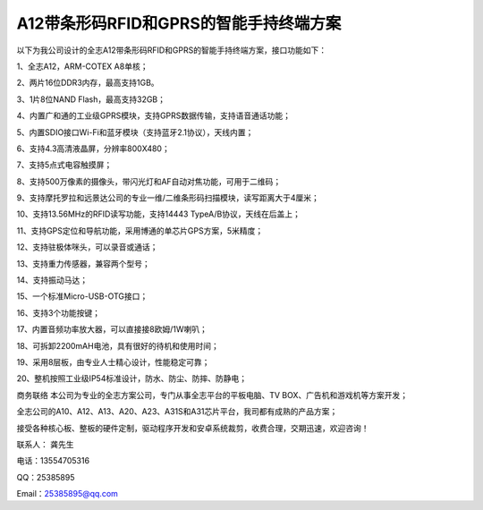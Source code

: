 A12带条形码RFID和GPRS的智能手持终端方案
===================================

以下为我公司设计的全志A12带条形码RFID和GPRS的智能手持终端方案，接口功能如下：

1、全志A12，ARM-COTEX A8单核；

2、两片16位DDR3内存，最高支持1GB。

3、1片8位NAND Flash，最高支持32GB；

4、内置广和通的工业级GPRS模块，支持GPRS数据传输，支持语音通话功能；

5、内置SDIO接口Wi-Fi和蓝牙模块（支持蓝牙2.1协议），天线内置；

6、支持4.3高清液晶屏，分辨率800X480；

7、支持5点式电容触摸屏；

8、支持500万像素的摄像头，带闪光灯和AF自动对焦功能，可用于二维码；

9、支持摩托罗拉和远景达公司的专业一维/二维条形码扫描模块，读写距离大于4厘米；

10、支持13.56MHz的RFID读写功能，支持14443 TypeA/B协议，天线在后盖上；

11、支持GPS定位和导航功能，采用博通的单芯片GPS方案，5米精度；

12、支持驻极体咪头，可以录音或通话；

13、支持重力传感器，兼容两个型号；

14、支持振动马达；

15、一个标准Micro-USB-OTG接口；

16、支持3个功能按键；

17、内置音频功率放大器，可以直接接8欧姆/1W喇叭；

18、可拆卸2200mAH电池，具有很好的待机和使用时间；

19、采用8层板，由专业人士精心设计，性能稳定可靠；

20、整机按照工业级IP54标准设计，防水、防尘、防摔、防静电；

.. image:: ./A12带条形码RFID和GPRS的智能手持终端_ID.png
.. image:: ./A12带条形码RFID和GPRS的智能手持终端_TOP.JPG
.. image:: ./A12带条形码RFID和GPRS的智能手持终端_BOTTOM.JPG



商务联络
本公司为专业的全志方案公司，专门从事全志平台的平板电脑、TV BOX、广告机和游戏机等方案开发；

全志公司的A10、A12、A13、A20、A23、A31S和A31芯片平台，我司都有成熟的产品方案；

接受各种核心板、整板的硬件定制，驱动程序开发和安卓系统裁剪，收费合理，交期迅速，欢迎咨询！

联系人： 龚先生

电话：13554705316

QQ：25385895

Email：25385895@qq.com


